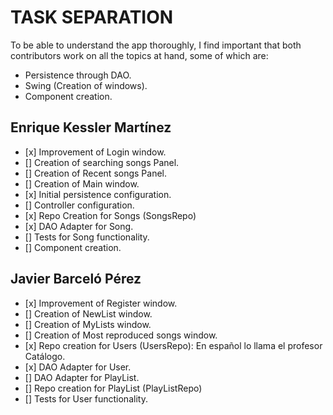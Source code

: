 * TASK SEPARATION
To be able to understand the app thoroughly, I find important that both contributors work
on all the topics at hand, some of which are:
- Persistence through DAO.
- Swing (Creation of windows).
- Component creation.
** Enrique Kessler Martínez
- [x] Improvement of Login window.
- [] Creation of searching songs Panel.
- [] Creation of Recent songs Panel.
- [] Creation of Main window.
- [x] Initial persistence configuration.
- [] Controller configuration.
- [x] Repo Creation for Songs (SongsRepo)
- [x] DAO Adapter for Song.
- [] Tests for Song functionality.
- [] Component creation.
** Javier Barceló Pérez
- [x] Improvement of Register window.
- [] Creation of NewList window.
- [] Creation of MyLists window.
- [] Creation of Most reproduced songs window.
- [x] Repo creation for Users (UsersRepo): En español lo llama el profesor Catálogo.
- [x] DAO Adapter for User.
- [] DAO Adapter for PlayList.
- [] Repo creation for PlayList (PlayListRepo)
- [] Tests for User functionality.

